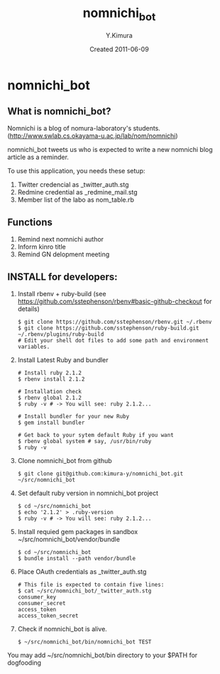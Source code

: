 #+TITLE: nomnichi_bot
#+AUTHOR: Y.Kimura
#+EMAIL:
#+DATE: Created 2011-06-09
#+OPTIONS: H:3 num:2 toc:nil
#+OPTIONS: ^:nil @:t \n:nil ::t |:t f:t TeX:t
#+OPTIONS: skip:nil
#+OPTIONS: author:t
#+OPTIONS: email:nil
#+OPTIONS: creator:nil
#+OPTIONS: timestamp:nil
#+OPTIONS: timestamps:nil
#+OPTIONS: d:nil
#+OPTIONS: tags:t
#+TEXT:
#+DESCRIPTION:
#+KEYWORDS:
#+LANGUAGE: ja
#+LATEX_CLASS: jsarticle
#+LATEX_CLASS_OPTIONS: [a4j]
# #+LATEX_HEADER: \usepackage{plain-article}
# #+LATEX_HEADER: \renewcommand\maketitle{}
# #+LATEX_HEADER: \pagestyle{empty}
# #+LaTeX: \thispagestyle{empty}

* nomnichi_bot
** What is nomnichi_bot?

  Nomnichi is a blog of nomura-laboratory's students.
  (http://www.swlab.cs.okayama-u.ac.jp/lab/nom/nomnichi)

  nomnichi_bot tweets us who is expected to write
  a new nomnichi blog article as a reminder.

  To use this application, you needs these setup:
  1) Twitter credencial as _twitter_auth.stg
  2) Redmine credential as _redmine_mail.stg
  3) Member list of the labo as nom_table.rb

** Functions

   1) Remind next nomnichi author
   2) Inform kinro title
   3) Remind GN delopment meeting

** INSTALL for developers:
   1) Install rbenv + ruby-build
      (see https://github.com/sstephenson/rbenv#basic-github-checkout for details)
      #+BEGIN_SRC shell-script
        $ git clone https://github.com/sstephenson/rbenv.git ~/.rbenv
        $ git clone https://github.com/sstephenson/ruby-build.git ~/.rbenv/plugins/ruby-build
        # Edit your shell dot files to add some path and environment variables.
      #+END_SRC

   2) Install Latest Ruby and bundler
      #+BEGIN_SRC shell-script
        # Install ruby 2.1.2
        $ rbenv install 2.1.2

        # Installation check
        $ rbenv global 2.1.2
        $ ruby -v # -> You will see: ruby 2.1.2...

        # Install bundler for your new Ruby
        $ gem install bundler

        # Get back to your sytem default Ruby if you want
        $ rbenv global system # say, /usr/bin/ruby
        $ ruby -v
      #+END_SRC

   3) Clone nomnichi_bot from github
      #+BEGIN_SRC shell-script
        $ git clone git@github.com:kimura-y/nomnichi_bot.git ~/src/nomnichi_bot
      #+END_SRC

   4) Set default ruby version in nomnichi_bot project
      #+BEGIN_SRC shell-script
        $ cd ~/src/nomnichi_bot
        $ echo '2.1.2' > .ruby-version
        $ ruby -v # -> You will see: ruby 2.1.2...
      #+END_SRC

   5) Install requied gem packages in sandbox ~/src/nomnichi_bot/vendor/bundle
      #+BEGIN_SRC shell-script
        $ cd ~/src/nomnichi_bot
        $ bundle install --path vendor/bundle
      #+END_SRC

   6) Place OAuth credentials as _twitter_auth.stg
      #+BEGIN_SRC shell-script
        # This file is expected to contain five lines:
        $ cat ~/src/nomnichi_bot/_twitter_auth.stg
        consumer_key
        consumer_secret
        access_token
        access_token_secret
      #+END_SRC

   7) Check if nomnichi_bot is alive.
      #+BEGIN_SRC shell-script
        $ ~/src/nomnichi_bot/bin/nomnichi_bot TEST
      #+END_SRC

   You may add ~/src/nomnichi_bot/bin directory to your $PATH for dogfooding
